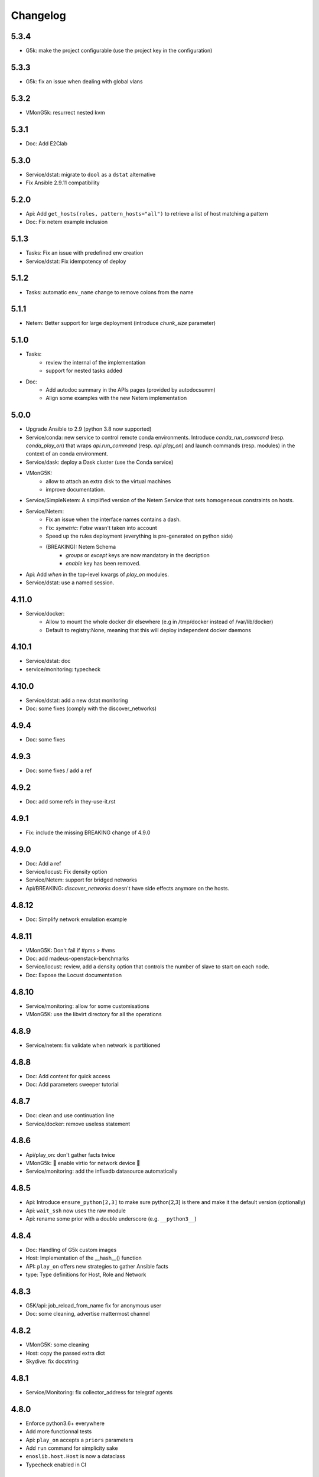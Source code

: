 Changelog
===========

5.3.4
-----

- G5k: make the project configurable (use the project key in the
  configuration)

5.3.3
-----

- G5k: fix an issue when dealing with global vlans

5.3.2
-----

- VMonG5k: resurrect nested kvm

5.3.1
-----

- Doc: Add E2Clab

5.3.0
-----

- Service/dstat: migrate to ``dool`` as a ``dstat`` alternative
- Fix Ansible 2.9.11 compatibility

5.2.0
-----

- Api: Add ``get_hosts(roles, pattern_hosts="all")`` to retrieve a list of host matching a pattern
- Doc: Fix netem example inclusion


5.1.3
-----

- Tasks: Fix an issue with predefined env creation
- Service/dstat: Fix idempotency of deploy

5.1.2
-----

- Tasks: automatic ``env_name`` change to remove colons from the name

5.1.1
-----

- Netem: Better support for large deployment (introduce `chunk_size` parameter)

5.1.0
-----

- Tasks:
    - review the internal of the implementation
    - support for nested tasks added
- Doc:
    - Add autodoc summary in the APIs pages (provided by autodocsumm)
    - Align some examples with the new Netem implementation

5.0.0
-----

- Upgrade Ansible to 2.9 (python 3.8 now supported)
- Service/conda: new service to control remote conda environments.
  Introduce `conda_run_command` (resp. `conda_play_on`) that
  wraps `api.run_command` (resp. `api.play_on`) and launch commands
  (resp. modules) in the context of an conda environment.
- Service/dask: deploy a Dask cluster (use the Conda service)
- VMonG5K:
    - allow to attach an extra disk to the virtual machines
    - improve documentation.
- Service/SimpleNetem: A simplified version of the Netem Service
  that sets homogeneous constraints on hosts.
- Service/Netem:
    - Fix an issue when the interface names contains a dash.
    - Fix: `symetric: False` wasn't taken into account
    - Speed up the rules deployment (everything is pre-generated on python side)
    - (BREAKING): Netem Schema
        - `groups` or `except` keys are now mandatory in the decription
        - `enable` key has been removed.
- Api: Add `when` in the top-level kwargs of `play_on` modules.
- Service/dstat: use a named session.

4.11.0
------

- Service/docker:
    - Allow to mount the whole docker dir elsewhere
      (e.g in /tmp/docker instead of /var/lib/docker)
    - Default to registry:None, meaning that this will
      deploy independent docker daemons

4.10.1
------

- Service/dstat: doc
- service/monitoring: typecheck


4.10.0
------

- Service/dstat: add a new dstat monitoring
- Doc: some fixes (comply with the discover_networks)

4.9.4
-----

- Doc: some fixes

4.9.3
-----

- Doc: some fixes / add a ref

4.9.2
-----

- Doc: add some refs in they-use-it.rst

4.9.1
-----

- Fix: include the missing BREAKING change of 4.9.0

4.9.0
------

- Doc: Add a ref
- Service/locust: Fix density option
- Service/Netem: support for bridged networks
- Api/BREAKING: `discover_networks` doesn't have side effects anymore on the hosts.

4.8.12
------

- Doc: Simplify network emulation example

4.8.11
------

- VMonG5K: Don't fail if #pms > #vms
- Doc: add madeus-openstack-benchmarks
- Service/locust: review, add a density option that controls
  the number of slave to start on each node.
- Doc: Expose the Locust documentation

4.8.10
------

- Service/monitoring: allow for some customisations
- VMonG5K: use the libvirt directory for all the operations

4.8.9
-----

- Service/netem: fix validate when network is partitioned

4.8.8
-----

- Doc: Add content for quick access
- Doc: Add parameters sweeper tutorial

4.8.7
-----

- Doc: clean and use continuation line
- Service/docker: remove useless statement

4.8.6
-----

- Api/play_on: don't gather facts twice
- VMonG5k: 🐎 enable virtio for network device 🐎
- Service/monitoring: add the influxdb datasource automatically

4.8.5
-----

- Api: Introduce ``ensure_python[2,3]`` to make sure python[2,3]
  is there and make it the default version (optionally)
- Api: ``wait_ssh`` now uses the raw module
- Api: rename some prior with a double underscore (e.g. ``__python3__``)

4.8.4
-----

- Doc: Handling of G5k custom images
- Host: Implementation of the __hash__() function
- API: ``play_on`` offers new strategies to gather Ansible facts
- type: Type definitions for Host, Role and Network

4.8.3
-----

- G5K/api: job_reload_from_name fix for anonymous user
- Doc: some cleaning, advertise mattermost channel

4.8.2
-----

- VMonG5K: some cleaning
- Host: copy the passed extra dict
- Skydive: fix docstring

4.8.1
-----

- Service/Monitoring: fix collector_address for telegraf agents

4.8.0
-----

- Enforce python3.6+ everywhere
- Add more functionnal tests
- Api: ``play_on`` accepts a ``priors`` parameters
- Add ``run`` command for simplicity sake
- ``enoslib.host.Host`` is now a dataclass
- Typecheck enabled in CI

4.7.0
-----

- G5k: Default to Debian10
- Vagrant: Defaut to Debian10
- VMonG5k:
    - Default to Debian10
    - Activate VLC console (fix an issue with newest G5K virt images...)
    - Run VMs as root

4.6.0
-----

- Chameleon: minor fixes, support for the primer example
- Vagrant: customized name and config is now supported
- Locust/service: initial version (locust.io)
- G5k: support for arbitrary SSH key

4.5.0
-----

- Dependencies: upgrade python-grid5000 to 0.1.0+
- VMonG5K/API break: use g5k api username instead of USER environment variable
- VMonG5K: make the provider idempotent

4.4.5
-----

- Doc: some fixes
- VMonG5k: change gateway description

4.4.4
-----

- Doc: distem makes use of stretch image by default

4.4.3
-----

- Doc: Doc updates (readme and distem)

4.4.2
-----

- Doc: update distem tutorial

4.4.1
-----

- Catch up changelog

4.4.0
-----

- New provider: Distem

4.3.1
-----

- G5k: fix walltime > 24h

4.3.0
-----

- G5k: ``get_api_username`` to retrieve the current user login
- Doc: fix ``play_on``

4.2.5
-----

- Services: Add missing files in the wheel

4.2.4
-----

- Skydive: Fix topology discovery
- Doc: Fix ``pattern_hosts`` kwargs

4.2.3
-----

- Doc: Factorize readme and doc index

4.2.2
-----

- Doc: Fix sphinx warnings

4.2.1
-----

- Fix changelog syntax

4.2.0
-----

- Service: Add skydive service
- Service: Internal refactoring

4.1.1
-----

- Catch-up changelog for 4.1.x


4.1.0
-----

- API(breaks): Introduce ``patterns_hosts`` as a keyword argument
- API: Introduce ``gather_facts`` function
- Doc: Fix python3 for virtualenv on g5k
- API: Allow top level and module level arguments to be passed
  in ``run_command`` and ``play_on``
- G5K: Use ring to cache API requests results
- API: Support for ``raw`` module in ``play_on``
- Black formatting is enforced

4.0.3
-----

- Doc: Fix netem service link

4.0.2
-----

- Doc: Add a placement example (vmong5k)

4.0.1
-----

- Doc: Capitalize -> EnOSlib

4.0.0
-----

- Service: add Netem service as a replacement for ``(emulate|reset|validate)_network`` functions.
  Those functions have been dropped
- Service: add Docker service. Install the docker agent on all your nodes and
  optionally a docker registry cache
- Upgrade jsonschema dependency
- Migrate sonarqube server
- Vagrant: OneOf for ``flavour`` and ``flavour_desc`` has been fixed
- Api: ``play_on`` tasks now accept a ``display_name`` keyword. The string will
  be displayed on the screen as the name of the command.

3.4.2
-----

- Service: fix example

3.4.1
-----

- Service: monitoring update doc

3.4.0
-----

- Introduce a monitoring service (quickly deploy a monitoring stack)
- API: Add `display_name` kwargs in `play_on` (debug/display purpose)

3.3.3
------

- Doc: in using-tasks include whole python script

3.3.2
------

- Doc: fix using-tasks output

3.3.1
------

- Doc: Include changelog in the documentation
- ChameleonBaremetal: fix tutorial


3.3.0
------

- G5k: automatic redepoy (max 3) when nodes aren't deployed correctly

3.2.4
------

- Avoid job_name collision from 2 distinct users

3.2.3
------

- Fix an issue with emulate_network (it now uses `inventory_hostname`)

3.2.2
------

- VMonG5k: fix the networks returned value

3.2.1
------

- G5k: Fix static driver

3.2.0
------

- VMonG5K: Enables taktuk for image broadcast

3.1.4
------

- Doc: Fix network_emulation conf

3.1.3
------

- Doc: add missing files

3.1.2
------

- Doc: Document network emulation

3.1.1
------

- Doc: VMonG5K warning about the `working_dir` being removed

3.1.0
------

- VMonG5k: expose `start_virtualmachines` function

3.0.1
------

- Doc: Add VMonG5k primer
- Doc: Secure credential file

3.0.0
------

- [G5k]: now uses python-grid5000 for all the interactions with Grid'5000
- [VMonG5K]: Add a gateway option
- [VMonG5K]: Coerce to `enoslib.Host` before returning from init.

2.2.10
------

- Doc: use std env for primer on g5k

2.2.9
------

- Doc add 10.1109/TPDS.2019.2907950

2.2.8
------

- Dependencies: add pyyaml and be a bit strict
- tasks: add the knowledge of host datastructure when deserializing
- Vagrant: force gateway ip to string
- Doc: add performance tuning section

2.2.7
------

- Doc: Gender equality fix

2.2.6
------

- Doc: static provider
- Doc: various fixes

2.2.5
------

- CI: add `play_on` functional test

2.2.4
------

- Doc: Update Primer (add g5k example)

2.2.3
------

- API: fix `gather_facts=False` in `play_on`

2.2.2
------

- Doc: put project boostrap at the end (formerly quickstart)

2.2.1
------

- Doc: add EnOSlib primer
- API: discover_network now add `<network>_ip` and `<network>_dev` in the hosvars

2.2.0
------

- API: Introduce `play_on` context_manager to describe a playbook directly from python

2.1.0
------

- API: In memory inventory. Generating a inventory file is not mandatory anymore.
       On can pass the provider roles in most of the API calls.
- VMonG5K: allow to specify a working directory
- Dependencies: Upgrade Ansible to latest stable (2.7.x)

2.0.2
------

- (breaking) VMonG5K/Vagrant: Unify code. `flavour_desc` dict can be used after
  building the MachineConfiguration.

2.0.1
------

- VMonG5K: Package was missing site.yml file

2.0.0
------

Warning breaking changes:

- EnOSlib is python3.5+ compatible exclusively.

- Provider: a provider must be given a configuration object. You can build it
  from a dictionnary (this mimics EnOSlib 1.x) or build it programmaticaly. In
  pseudo code, changes are needed in your code as follow:
  ```
  from enoslib.infra.enos_g5k.configuration import Configuration
  from enoslib.infra.enos_g5k.provider import G5k
  ...
  conf = Configuration.from_dictionnary(provider_conf)
  g5k = G5k(conf)
  ...
  ```

- Provider: Configuration object
  The configuration object aim at ease the process of building configuration for
  providers. It can be validated against a jsonschema defined for each provider.
  Validation is implicit using `from_dictionnary` or explicit using the
  `finalize()` method of the configuration.

- Doc: Update docs to reflect the above

- VMonG5K: new provider that allows to start virtual machines on G5K.

1.12.3
------

- API: `utils.yml` playbook now forces fact gahering.
- Misc: initial gitlab-ci supports

1.12.2
------

- G5K: Refix an issue when number of nodes is zero

1.12.1
------

- G5K: fix an issue when number of nodes is zero

1.12.0
------

- API: `emulate|reset|validate` now accept an extra_vars dict
- G5K: `secondary_networks` are now a mandatory key
- G5K: support for zero nodes roles

1.11.2
------

- Make sure role and roles are mutually exclusive

1.11.1
------

- Fix empty `config_file` case in enostask

1.11.0
------

- G5K: add static oar job support

1.10.0
------

- G5K: align the subnet description with the other network
- API: validate_network now filters devices without ip address
- API: check_network now uses JSON serialisation to perform better

1.9.0
------

- G5K api: expose get_clusters_sites
- G5K: dhcp is blocking
- G5k: introduce drivers to interact with the platform

1.8.2
------

- Chameleon: fix flavor encoding
- Chameleon: Create one reservation per flavor
- Openstack: fix python3 compatibility

1.8.1
------

- relax openstack client constraints

1.8.0
------

- G5K api: expose exec_command_on_nodes
- Openstack: enable the use of session for blazar
- Openstack: Allow keystone v3 authentification

1.7.0
------

- G5K api: fixed get_clusters_interfaces function
- Ansible: group vars were'nt loaded
- Allow fake interfaces to be mapped to net roles

1.6.0
------

- G5K: add subnet support
- An enostask can now returns a value
- Openstack/Chameleon: support region name
- Openstack/Chameleon: support for extra prefix for the resources
- Chameleon: use config lease name

1.5.0
------

- python3 compatibility
- Confirm with predictable NIC names on g5k

1.4.0
------

- Fix the autodoc generation
- Document the cookiecutter generation
- Default to debian9 for g5k

1.3.0
------

- Change setup format
- Move chameleon dependencies to extra_require

1.2.1
------

- Drop validation of the bandwitdh
- Add missing host file

1.2.0
------

- Add reset network


0.0.6
------

- add `min` keyword in machine descipriotn on for G5K

0.0.5
------

- reservation is supported in g5k provider
- `expand_groups` is available in the api
- `get_cluster_interfaces` is available in the g5k api.

0.0.4
------

- Exclude not involved machines from the tc.yml run
- Take force_deploy in g5k provider
- Wait ssh to be ready when `check_network=True` in `generate_inventory`
- Add start/end enostask logging

0.0.3
------

- Add static provider
- Add OpenStack provider (and chameleon derivatives)
- Add `provider_conf` validation
- Rearchitect providers
- Add dummy functionnal tests
- Add network emulation

0.0.2
------

- Add fake interface creation option un check_network
- Encapsulate check_network in generate_inventory
- Add automatic discovery of network interfaces names/roles
- Add vagrant/g5k provider

0.0.1
------

- Initial version
